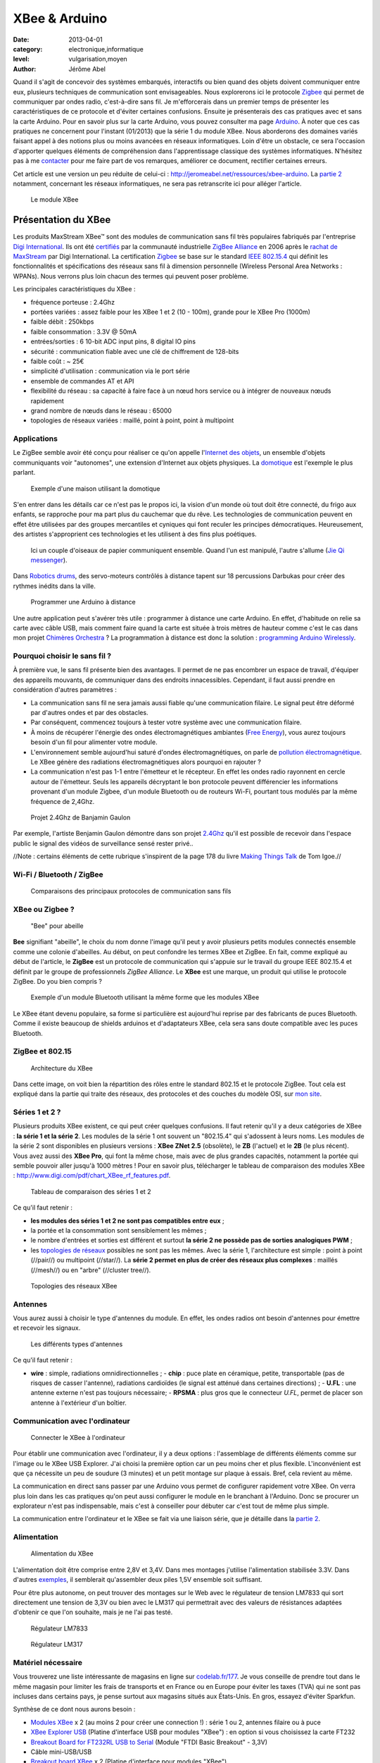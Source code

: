XBee & Arduino
==============

:date: 2013-04-01
:category: electronique,informatique
:level: vulgarisation,moyen
:author: Jérôme Abel


Quand il s'agit de concevoir des systèmes embarqués, interactifs ou bien quand
des objets doivent communiquer entre eux, plusieurs techniques de communication
sont envisageables. Nous explorerons ici le protocole `Zigbee
<http://fr.wikipedia.org/wiki/ZigBee>`_ qui permet de communiquer par ondes
radio, c'est-à-dire sans fil. Je m'efforcerais dans un premier temps de
présenter les caractéristiques de ce protocole et d'éviter certaines
confusions. Ensuite je présenterais des cas pratiques avec et sans la carte
Arduino. Pour en savoir plus sur la carte Arduino, vous pouvez consulter ma
page `Arduino <http://jeromeabel.net/ressources/arduino>`_. À noter que ces cas
pratiques ne concernent pour l'instant (01/2013) que la série 1 du module XBee.
Nous aborderons des domaines variés faisant appel à des notions plus ou moins
avancées en réseaux informatiques. Loin d'être un obstacle, ce sera l'occasion
d'apporter quelques éléments de compréhension dans l'apprentissage classique
des systèmes informatiques. N'hésitez pas à me `contacter
<http://jeromeabel.net/infos/contact>`_ pour me faire part de vos remarques,
améliorer ce document, rectifier certaines erreurs.

Cet article est une version un peu réduite de celui-ci :
http://jeromeabel.net/ressources/xbee-arduino. La `partie 2
<http://jeromeabel.net/ressources/xbee-arduino#toc11>`_ notamment, concernant
les réseaux informatiques, ne sera pas retranscrite ici pour alléger l'article.

.. figure:: xbee/xbee.jpg

  Le module XBee


Présentation du XBee
::::::::::::::::::::

Les produits MaxStream XBee™ sont des modules de communication sans fil très
populaires fabriqués par l'entreprise `Digi International
<http://www.digi.com>`_. Ils ont été `certifiés
<http://www.digi.com/fr/news/pressrelease?prid=368>`_ par la communauté
industrielle `ZigBee Alliance <http://www.zigbee.org>`_ en 2006 après le
`rachat de MaxStream <http://www.digi.com/news/pressrelease?prid=267>`_ par
Digi International. La certification `Zigbee
<http://fr.wikipedia.org/wiki/ZigBee>`_ se base sur le standard `IEEE 802.15.4
<http://fr.wikipedia.org/wiki/802.15.4>`_ qui définit les fonctionnalités et
spécifications des réseaux sans fil à dimension personnelle (Wireless Personal
Area Networks : WPANs). Nous verrons plus loin chacun des termes qui peuvent
poser problème.

Les principales caractéristiques du XBee :

- fréquence porteuse : 2.4Ghz
- portées variées : assez faible pour les XBee 1 et 2 (10 - 100m), grande pour le XBee Pro (1000m)
- faible débit : 250kbps
- faible consommation : 3.3V @ 50mA
- entrées/sorties : 6 10-bit ADC input pins, 8 digital IO pins
- sécurité : communication fiable avec une clé de chiffrement de 128-bits
- faible coût : ~ 25€
- simplicité d'utilisation : communication via le port série
- ensemble de commandes AT et API
- flexibilité du réseau : sa capacité à faire face à un nœud hors service ou à
  intégrer de nouveaux nœuds rapidement
- grand nombre de nœuds dans le réseau : 65000
- topologies de réseaux variées : maillé, point à point, point à multipoint


Applications
------------

Le ZigBee semble avoir été conçu pour réaliser ce qu'on appelle l'`Internet des
objets <http://fr.wikipedia.org/wiki/Internet_des_objets>`_, un ensemble
d'objets communiquants voir "autonomes", une extension d'Internet aux objets
physiques. La `domotique <http://fr.wikipedia.org/wiki/Domotique>`_ est
l'exemple le plus parlant.

.. figure:: xbee/domotique.jpg

  Exemple d'une maison utilisant la domotique

S'en entrer dans les détails car ce n'est pas le propos ici, la vision d'un
monde où tout doit être connecté, du frigo aux enfants, se rapproche pour ma
part plus du cauchemar que du rêve. Les technologies de communication peuvent
en effet être utilisées par des groupes mercantiles et cyniques qui font
reculer les principes démocratiques. Heureusement, des artistes s'approprient
ces technologies et les utilisent à des fins plus poétiques.

.. figure:: xbee/jie-qi.jpg

  Ici un couple d'oiseaux de papier communiquent ensemble. Quand l'un est
  manipulé, l'autre s'allume (`Jie Qi messenger
  <http://technolojie.com/xbee-messenger-doves/>`_).

.. figure:: xbee/robotic-drums.jpg

Dans `Robotics drums <http://www.sweet-tech-studio.com/2010/09/robotic-drums.html>`_,
des servo-moteurs contrôlés à distance tapent sur 18 percussions Darbukas pour
créer des rythmes inédits dans la ville.

.. figure:: xbee/programming-arduino.jpg

  Programmer une Arduino à distance

Une autre application peut s'avérer très utile : programmer à distance une
carte Arduino. En effet, d'habitude on relie sa carte avec câble USB, mais
comment faire quand la carte est située à trois mètres de hauteur comme c'est
le cas dans mon projet `Chimères Orchestra
<http://jeromeabel.net/art/chimeres-orchestra>`_ ? La programmation à distance
est donc la solution : `programming Arduino Wirelessly
<http://www.faludi.com/itp_coursework/meshnetworking/xbee/XBee_program_Arduino_wireless.html>`_.


Pourquoi choisir le sans fil ?
------------------------------

À première vue, le sans fil présente bien des avantages. Il permet de ne pas
encombrer un espace de travail, d'équiper des appareils mouvants, de
communiquer dans des endroits innacessibles. Cependant, il faut aussi prendre
en considération d'autres paramètres :

- La communication sans fil ne sera jamais aussi fiable qu'une communication
  filaire. Le signal peut être déformé par d'autres ondes et par des obstacles.
- Par conséquent, commencez toujours à tester votre système avec une
  communication filaire.
- À moins de récupérer l'énergie des ondes électromagnétiques ambiantes (`Free
  Energy <http://peswiki.com/index.php/PowerPedia:Free_energy>`_), vous aurez
  toujours besoin d'un fil pour alimenter votre module.
- L'environnement semble aujourd'hui saturé d'ondes électromagnétiques, on
  parle de `pollution électromagnétique
  <http://fr.wikipedia.org/wiki/Pollution_%C3%A9lectromagn%C3%A9tique>`_. Le
  XBee génère des radiations électromagnétiques alors pourquoi en rajouter ?
- La communication n'est pas 1-1 entre l'émetteur et le récepteur. En effet les
  ondes radio rayonnent en cercle autour de l'émetteur. Seuls les appareils
  décryptant le bon protocole peuvent différencier les informations provenant
  d'un module Zigbee, d'un module Bluetooth ou de routeurs Wi-Fi, pourtant tous
  modulés par la même fréquence de 2,4Ghz.


.. figure:: xbee/benjamin-gaulon.jpg

  Projet 2.4Ghz de Banjamin Gaulon

Par exemple, l'artiste Benjamin Gaulon démontre dans son projet `2.4Ghz
<http://www.recyclism.com/twopointfour.php>`_ qu'il est possible de recevoir
dans l'espace public le signal des vidéos de surveillance sensé rester privé..

//Note : certains éléments de cette rubrique s'inspirent de la page 178 du
livre `Making Things Talk <http://shop.oreilly.com/product/9780596510510.do>`_
de Tom Igoe.//


Wi-Fi / Bluetooth / ZigBee
--------------------------

.. figure:: xbee/wireless-techniques.jpg

  Comparaisons des principaux protocoles de communication sans fils


XBee ou Zigbee ?
----------------

.. figure:: xbee/abeille.jpg

  "Bee" pour abeille

**Bee** signifiant "abeille", le choix du nom donne l'image qu'il peut y avoir
plusieurs petits modules connectés ensemble comme une colonie d'abeilles. Au
début, on peut confondre les termes XBee et ZigBee. En fait, comme expliqué au
début de l'article, le **ZigBee** est un protocole de communication qui
s'appuie sur le travail du groupe IEEE 802.15.4 et définit par le groupe de
professionnels *ZigBee Alliance*. Le **XBee** est une marque, un produit qui
utilise le protocole ZigBee. Do you bien compris ?

.. figure:: xbee/bluetooth-bee.jpg

  Exemple d'un module Bluetooth utilisant la même forme que les modules XBee

Le XBee étant devenu populaire, sa forme si particulière est aujourd'hui
reprise par des fabricants de puces Bluetooth. Comme il existe beaucoup de
shields arduinos et d'adaptateurs XBee, cela sera sans doute compatible avec
les puces Bluetooth.


ZigBee et 802.15
----------------

.. figure:: xbee/zigbee-architecture.jpg

  Architecture du XBee

Dans cette image, on voit bien la répartition des rôles entre le standard
802.15 et le protocole ZigBee. Tout cela est expliqué dans la partie qui traite
des réseaux, des protocoles et des couches du modèle OSI, sur `mon site
<http://jeromeabel.net/ressources/xbee-arduino#toc11>`_.

Séries 1 et 2 ?
----------------

Plusieurs produits XBee existent, ce qui peut créer quelques confusions. Il
faut retenir qu'il y a deux catégories de XBee : **la série 1 et la série 2**.
Les modules de la série 1 ont souvent un "802.15.4" qui s'adossent à leurs
noms. Les modules de la série 2 sont disponibles en plusieurs versions : **XBee
ZNet 2.5** (obsolète), le **ZB** (l'actuel) et le **2B** (le plus récent). Vous
avez aussi des **XBee Pro**, qui font la même chose, mais avec de plus grandes
capacités, notamment la portée qui semble pouvoir aller jusqu'à 1000 mètres !
Pour en savoir plus, télécharger le tableau de comparaison des modules XBee :
http://www.digi.com/pdf/chart_XBee_rf_features.pdf.

.. figure:: xbee/xbee-series.jpg

  Tableau de comparaison des séries 1 et 2

Ce qu'il faut retenir :

- **les modules des séries 1 et 2 ne sont pas compatibles entre eux** ;
- la portée et la consommation sont sensiblement les mêmes ;
- le nombre
  d'entrées et sorties est différent et surtout **la série 2 ne possède pas de
  sorties analogiques PWM** ;
- les `topologies de réseaux
  <http://fr.wikipedia.org/wiki/Topologie_de_reseau>`_ possibles ne sont pas
  les mêmes. Avec la série 1, l'architecture est simple : point à point
  (//pair//) ou multipoint (//star//). La **série 2 permet en plus de créer des
  réseaux plus complexes** : maillés (//mesh//) ou en "arbre" (//cluster
  tree//).


.. figure:: xbee/zigbee-topologies.jpg

  Topologies des réseaux XBee


Antennes
--------

Vous aurez aussi à choisir le type d'antennes du module. En effet, les ondes radios ont besoin d'antennes pour émettre et recevoir les signaux.

.. figure:: xbee/xbee-antennas.jpg

  Les différents types d'antennes

Ce qu'il faut retenir :

- **wire** : simple, radiations omnidirectionnelles ; - **chip** : puce plate
  en céramique, petite, transportable (pas de risques de casser l'antenne),
  radiations cardioïdes (le signal est atténué dans certaines directions) ; -
  **U.FL** : une antenne externe n'est pas toujours nécessaire; - **RPSMA** :
  plus gros que le connecteur *U.FL*, permet de placer son antenne à
  l'extérieur d'un boîtier.


Communication avec l'ordinateur
-------------------------------

.. figure:: xbee/xbee-explorer.jpg

  Connecter le XBee à l'ordinateur

Pour établir une communication avec l'ordinateur, il y a deux options :
l'assemblage de différents éléments comme sur l'image ou le XBee USB Explorer.
J'ai choisi la première option car un peu moins cher et plus flexible.
L'inconvénient est que ça nécessite un peu de soudure (3 minutes) et un petit
montage sur plaque à essais. Bref, cela revient au même.

La communication en direct sans passer par une Arduino vous permet de
configurer rapidement votre XBee. On verra plus loin dans les cas pratiques
qu'on peut aussi configurer le module en le branchant à l'Arduino. Donc se
procurer un explorateur n'est pas indispensable, mais c'est à conseiller pour
débuter car c'est tout de même plus simple.

La communication entre l'ordinateur et le XBee se fait via une liaison série,
que je détaille dans la `partie 2
<http://jeromeabel.net/ressources/xbee-arduino#toc11>`_.


Alimentation
------------

.. figure:: xbee/xbee-supply-voltage.jpg

  Alimentation du XBee

L'alimentation doit être comprise entre 2,8V et 3,4V. Dans mes montages
j'utilise l'alimentation stabilisée 3.3V. Dans d'autres `exemples
<http://examples.digi.com/sensors/802-15-4-digital-input-with-a-button/2/>`_,
il semblerait qu'assembler deux piles 1,5V ensemble soit suffisant.

Pour être plus autonome, on peut trouver des montages sur le Web avec le
régulateur de tension LM7833 qui sort directement une tension de 3,3V ou bien
avec le LM317 qui permettrait avec des valeurs de résistances adaptées
d'obtenir ce que l'on souhaite, mais je ne l'ai pas testé.

.. figure:: xbee/LM7833.jpg

  Régulateur LM7833

.. figure:: xbee/LM317.jpg

  Régulateur LM317


Matériel nécessaire
-------------------

Vous trouverez une liste intéressante de magasins en ligne sur `codelab.fr/177
<http://codelab.fr/177>`_. Je vous conseille de prendre tout dans le même
magasin pour limiter les frais de transports et en France ou en Europe pour
éviter les taxes (TVA) qui ne sont pas incluses dans certains pays, je pense
surtout aux magasins situés aux États-Unis. En gros, essayez d'éviter Sparkfun.

Synthèse de ce dont nous aurons besoin :

- `Modules XBee <https://www.sparkfun.com/products/11215>`_ x 2 (au moins 2 pour créer une connection !) : série 1 ou 2, antennes filaire ou à puce
- `XBee Explorer USB <https://www.sparkfun.com/products/8687>`_ (Platine d'interface USB pour modules "XBee") : en option si vous choisissez la carte FT232
- `Breakout Board for FT232RL USB to Serial <http://www.sparkfun.com/products/718>`_ (Module "FTDI Basic Breakout" - 3,3V)
- Câble mini-USB/USB
- `Breakout board XBee <https://www.sparkfun.com/products/8276>`_ x 2 (Platine d'interface pour modules "XBee")
- `2mm XBee socket <https://www.sparkfun.com/products/8272>`_ x 2
- `Break away headers <http://www.gotronic.fr/art-connecteur-he14-mh100-4457.htm>`_ x 1
- `Fils prédécoupés de prototypages <http://www.gotronic.fr/art-boite-de-140-ponts-de-connexion-6864.htm>`_ x 1
- Plaques à essais x 2 (solderless boards)
- Potentiomètres 10K
- LEDs x 4 (n'importe lesquelles)
- Bouton poussoir x 1
- Résistances : 10K, 330 Ohms
- `Coupleurs deux piles 1.5V <http://www.gotronic.fr/art-coupleur-2-piles-lr6-em2p-5707.htm>`_  x 2
- `Breadboard Power Supply 5V/3.3V  <http://www.sparkfun.com/products/114>`_ (si besoin)
- `Connecteur embase jack/T pour pile 9V <http://www.gotronic.fr/art-cordon-alimentation-pile-9v-19414.htm>`_
- Pile 9V
- Piles 1.5V x 2
- Cartes Arduino x 2
- `XBee Shield <https://www.sparkfun.com/products/10854>`_ (si besoin)


.. figure:: xbee/xbee-power.jpg

  Exemple de réalisation pour voir comment tout cela s'articule


------


Configuration
:::::::::::::

Une fois le matériel acheté, il ne reste plus qu'à assembler notre premier
montage, à établir une connection avec l'ordinateur et connaître la syntaxe
pour configurer le module XBee.

Montage
-------

.. figure:: xbee/xbee-ftdi.jpg

  Montage XBee et FTDI

Souder l'adaptateur XBee, il permet juste d'avoir des contacteurs avec le bon
espacement pour pouvoir enfoncer le module dans une platine d'essais. Placer la
carte FTDI. Connecter l'ensemble suivant le schéma.


Connaître son matériel
----------------------

Sous Linux et Mac OSX, en ouvrant un Terminal, on peut taper quelques commandes
pour savoir si le module est bien reconnu par votre ordinateur : *dmesg | tail
, lsusb, ls /dev/tty*

.. figure:: xbee/terminal-hardware.jpg

  Commandes utiles

Les réponses du terminal à ces commandes indiquent que l'adaptateur série est
bien connecté à l'ordinateur, vous voyez **FTDI USB Serial Device** ou **FT232
USB-Serial**, son identifiant est **ttyUSB0**.


Terminal
--------

L'idée maintenant est de pouvoir envoyer des commandes au module et de recevoir
ses retours. Pour cela il faut utiliser un programme, appelé Terminal ou plus
précisément `émulateur de terminal
<https://fr.wikipedia.org/wiki/%C3%89mulateur_de_terminal>`_. On l'utilise dans
notre cas pour communiquer en série avec le port ouvert par le contrôleur USB.
Des spécifités existent entre les systèmes d'exploitation que je ne peux
répertorier (pour Windows : programme Putty et Xctu à télécharger).

Trois possibilités :

- dans le logiciel Arduino, il y a **un moniteur série**

- sur Linux, installer le logiciel screen pour avoir un utilitaire ultra simple
  : sudo apt-get install screen. Et ensuite, vous avez accès au port série avec
  la commande : **screen /dev/ttyUSB0 9600**. Le logiciel screen se connecte au
  port série de notre adaptateur FTDI. Si vous avez lu la partie concernant la
  communication en série, vous ne serez pas surpris de voir le chiffre 9600. En
  effet, comme il s'agit d'une communication asynchrone, il faut se mettre
  d'accord sur le débit en binaire (bits/seconde). Commandes utiles de screen :
  Ctl-A ? : help et Ctl-A \ : quit (en tapant "y" pour "yes")

- Une autre solution, sans doute la meilleure, car très agréable à utiliser et
  multi-plateforme : télécharger le programme de Tom Igoe
    - **xbeeSerialTerminal** : http://www.itp.nyu.edu/physcomp/uploads/xbeeSerialTerminal.zip
    - ce programme est écrit avec le logiciel `Processing
      <http://processing.org/download/>`_ (à télécharger aussi si vous ne
      l'avez pas). Ouvrez-le avec et lancer-le, ou mieux, exportez-le en une
      application java pour un confort d'utilisation optimale.
    - il permet de visualiser les commandes et les retours les uns à la suite
      des autres, contrairement au logiciel screen qui n'utilise qu'une seule
      ligne pour l'envoi et la réception, ce qui est une source de confusion.
    - faire attention, le programme ouvre par défaut le premier port série
      ouvert. Donc si deux modules séries sont connectés (une Arduino en est
      un), seul un, que l'on ne peut pas choisir (sauf en modifiant le
      programme de Tom Igoe) est accessible.


.. figure:: xbee/terminal-tom-igoe.jpg

  Exemple de communication avec le programme de Tom Igoe.

Modes
-----

Le XBee possède trois modes : **TRANSPARENT**, **COMMAND** et **API**. Le mode
TRANSPARENT est le mode par défaut à la mise en marche du module, celui qui
reçoit et envoie les données. Le mode COMMAND permet de configurer le module,
ses entrées, ses sorties, son adresse, l'adresse de destination de ses
messages, etc.

Le mode API est un peu plus compliqué et pour dire vrai, je n'ai pas encore pu
l'expérimenter avec succès. Une `API
<http://fr.wikipedia.org/wiki/Interface_de_programmation>`_ (//Application
programming interface//) est un terme bien connu en informatique. Il désigne
une interface fournie par un programme informatique, c'est-à-dire un ensemble
de fonctions qui facilitent la programmation d'un côté et qui de l'autre
communique en langage binaire pour le XBee, sous forme de paquets. Je crois
comprendre que ce mode devient utile quand il s'agit de construire des messages
au format XBee à partir d'un ordinateur ou d'un microcontrôleur comme Arduino.
Le mode API n'est possible qu'avec une connection locale en série et filaire
avec l'ordinateur ou la Arduino, pas entre modules XBee.

Commandes AT
------------

**MODE COMMAND**

Ouvrez le terminal choisi. Avant tout, il faut dire au XBee que l'on veut
quitter le mode TRANSPARENT pour entrer dans le mode COMMAND. Pour cela il faut
prendre le coup de main, suivez bien ces instructions à la lettre :

- Taper **+++** et attendre 1 seconde sans appuyer sur aucune autres touches,
  le message **OK** devrait alors s'afficher comme sur l'image du terminal
  juste en haut. Par ce OK, le XBee nous signale qu'il passe en mode COMMAND et
  qu'il est prêt à recevoir les messages de configuration.

- Si vous attendez
  plus de 10 secondes sans appuyer sur une touche, le XBee revient en mode
  TRANSPARENT. Vous devez alors retaper **+++** pour revenir en mode COMMAND.


**COMMAND AT**

Dans les télécommunications, l'ensemble de commandes Hayes est un langage de
commandes spécifiques développé pour le modem Hayes SmartModem 300 en 1981. Les
commandes sont une série de mots courts qui permettent de contrôler le modem
avec un langage simple : composer un numéro de téléphone, connaître l'état de
la ligne, régler le volume sonore, etc. Ce jeu de commandes s'est ensuite
retrouvé dans tous les modems produits (sources :
http://fr.wikipedia.org/wiki/Commandes_Hayes,
http://en.wikipedia.org/wiki/Hayes_command_set).

Pour avoir un aperçu rapide des commandes disponibles pour le XBee, télécharger
le `guide de référence des commandes AT de Sparkfun
<http://www.sparkfun.com/datasheets/Cellular%20Modules/AT_Commands_Reference_Guide_r0.pdf>`_.


**TEST**

La syntaxe est simple, il faut taper **AT**, puis le nom de la commande, les options si besoin et appuyer sur la touche <Entrée>. Essayez donc ces commandes pour faire vos premiers tests :

- +++ (attendre OK)
- > OK
- ATMY1234 <Enter>
- > OK
- ATMY <Enter>
- > 1234


Vous avez défini ici l'adresse du module à 1234 (ATMY 1234) puis demander quelle était votre adresse (ATMY).


Adressage
---------

.. figure:: xbee/xbee-adressing.jpg

  Les différents types d'adresses

Pour tout XBee, il faut impérativement définir l'adresse du réseau **ATID**,
son adresse personnelle **ATMY** et si besoin, l'adresse de destination des
paquets **ATDL**.


Entrées / sorties
-----------------

.. figure:: xbee/xbee-IO-pins.jpg

  Entrées et sorties

Le XBee series 1 possède un certain nombre d'entrées et sorties. Les sorties
analogiques sont PWM0 et PWM1. Les entrées et sorties numériques sont DIO1,
DIO2, DIO3, DIO4, DIO5, DIO6, DIO7 ("DIO" pour Digital Input Output). Les
entrées analogiques sont : AD1, AD2, AD3, AD4, AD5 ("AD" pour Analog Digital,
l'échantillonnage des tensions analogiques converties en numérique). Pour
trouver la bonne commande AT, on peut se référer au pages 12, 31, 39 et 43 du
`manuel (.pdf) <http://ftp1.digi.com/support/documentation/90000982_B.pdf>`_ ou
à l'image ci-dessous.


.. figure:: xbee/xbee-IO-configurations.jpg

  Configuration des entrées et sorties

Par exemple, si l'on veut configurer le XBee pour qu'il capte un bouton
poussoir sur l'entrée numérique 1, il faudrait écrire **ATD1 3**. D1 pour pin19
(DIO1, AD1) et 3 pour Digital Input.

.. figure:: xbee/xbee-linepassing.jpg

  Explications concernant le *line passing*

Il faut savoir que les entrées fonctionnent par paire, c'est la notion de
"**line passing**". L'entrée 0 du XBee#2 correspond à la sortie 0 du XBee#1.
Comme il y a deux sorties 0 (PWM0, DIO0), alors si on veut avoir deux sorties
différentes il faut choisir une autre sortie DIO1 pour l'autre LED.


Mode API
--------

En mode API, on peut reconstituer la trame ZigBee pour communiquer directement en binaire avec le module.

.. figure:: xbee/zigbee-trame.jpg

  Trame ZigBee

Voilà, ce que ça pourrait donner en langage Arduino, pris sur http://www.faludi.com/classes/sociableobjects/code/XBee_Analog_Duplex_Sender.pde.

.. figure:: xbee/api-mode-arduino.jpg

  Mode Api et Arduino

Une autre solution, au lieu de reconstituer la trame, utiliser une bibliothèque spéciale :

- http://code.google.com/p/xbee-api/wiki/WhyApiMode
- http://www.instructables.com/id/Configuring-XBees-for-API-Mode/
- http://rubenlaguna.com/wp/2009/03/12/example-of-xbee-api-frames/


D'autres infos :

- http://domotique.benchi.fr/domotique/definition-des-trames-du-reseau-zigbee/
- http://domotique.benchi.fr/domotique/zigbee-oem-rf-modules-trame-complete/


------

Montages
::::::::

XBee > XBee
-----------

.. figure:: xbee/type-xbee-xbee.jpg

  Montage en direct

On peut faire un montage très simple, le montage direct entre deux modules
XBee. On met deux capteurs sur le XBee#2, un bouton poussoir et un
potentiomètre et deux actionneurs sur le XBee#1, deux LEDs. Le bouton allume et
éteint une LED en on/off (//digital//), le potentiomètre allume et éteint
l'autre LED de façon progressive (en PWM).

**XBee#2 : émetteur (INPUT)**

.. figure:: xbee/xbee-direct-send.jpg

  Montage émetteur

**XBee#1 : receveur (OUTPUT)**

.. figure:: xbee/xbee-direct-receive.jpg

  Montage récepteur

**Configuration**

+------------+------------+-----------+------------------------------------------------------------------------+
| COMMAND    | INPUT      | OUTPUT    | DESCRIPTION                                                            |
+============+============+===========+========================================================================+
| +++        |            |           | Entrer dans le mode COMMAND                                            |
+------------+------------+-----------+------------------------------------------------------------------------+
| ATRE       |            |           | Restaure les paramètres par défaut                                     |
+------------+------------+-----------+------------------------------------------------------------------------+
| ATID       | 1111       | 1111      | Adresse du réseau                                                      |
+------------+------------+-----------+------------------------------------------------------------------------+
| ATMY       | 1          | 0         | Adresse du module dans le réseau                                       |
+------------+------------+-----------+------------------------------------------------------------------------+
| ATDL       | 0          | 1         | Adresse du destinataire dans le réseau                                 |
+------------+------------+-----------+------------------------------------------------------------------------+
| ATIR       | 14         |           | Taux d'échantillonnage 20ms (14 en hexadecimal) (p.43 du manuel)       |
+------------+------------+-----------+------------------------------------------------------------------------+
| ATIT       | 5          |           | Nombre d'échantillons à effectuer avant l'envoi des données            |
+------------+------------+-----------+------------------------------------------------------------------------+
| ATIU       | 1          |           | I/O output enabled : autoriser émission des I/O sans passer par l'UART |
+------------+------------+-----------+------------------------------------------------------------------------+
| ATIA       |            | 1         | I/O input from address 1                                               |
+------------+------------+-----------+------------------------------------------------------------------------+
| ATD0       | 2          |           | POTENTIOMETRE : D0 pour pin20 (DIO0, AD0) et 2 pour ADC (p.12, p.39)   |
+------------+------------+-----------+------------------------------------------------------------------------+
| ATP0       |            | 2         | LED : P0 pour PWM 0 et 2 pour PWM mode (p.31)                          |
+------------+------------+-----------+------------------------------------------------------------------------+
| ATD1       | 3          |           | BOUTON : D1 pour pin19 (DIO1, AD1) et 3 pour Digital Input             |
+------------+------------+-----------+------------------------------------------------------------------------+
| ATD1       |            | 4         | LED : D1 pour pin19 (DIO1, AD1) et 4 pour Digital Out Low Support      |
+------------+------------+-----------+------------------------------------------------------------------------+
| ATWR       |            |           | Écrit la nouvelle configuration dans la mémoire flash du module        |
+------------+------------+-----------+------------------------------------------------------------------------+
| ATCN       |            |           | Sort du mode configuration                                             |
+------------+------------+-----------+------------------------------------------------------------------------+



XBee > XBee/ordinateur
----------------------

.. figure:: xbee/type-xbee-xbee-computer.jpg

  Communication XBee vers un ordinateur

Avec le même montage, on peut visualiser dans le terminal, les informations
reçues par le XBee#1 avec le convertisseur relié à l'ordinateur. Ces
informations ne sont cependant pas tout à fait compréhensibles dans le
terminal, on ne voit pas de chiffres par exemple car il s'agit de paquet
ZigBee.

XBee/Arduino > XBee/ordinateur
------------------------------

.. figure:: xbee/type-arduino-computer.jpg

  Communication entre l'Arduino et l'ordinateur

L'Arduino capte un bouton poussoir et envoie un message tout ou rien au XBee#1
pour allumer la LED. Cette fois, on peut voir dans le terminal les informations
de façon compréhénsible.

**Montage émetteur**

.. figure:: xbee/xbee-arduino-send-bb.jpg

  Montage émetteur

**Code émetteur**

- Téléchargement : http://jeromeabel.net/files/ressources/xbee-arduino/code/arduino_xbee_bouton/arduino_xbee_bouton.ino.
- Simplification du code de Robert Faludi : http://www.faludi.com/classes/sociableobjects/code/XBee_Analog_Duplex_Sender.pde.


.. figure:: xbee/code-emetteur.jpg

  Code émetteur

Le code n'a rien de compliqué. Tout d'abord on configure le module XBee
connecté avec RX et TX comme indiqué ci-dessus. On écrit "+++" en communication
série, on attend la réponse du XBee avec le caractère '\r' qui marque la fin
d'une ligne et ensuite on écrit seulement cinq commandes pour configurer
uniquement l'adressage du module comme vu dans la partie précédente. On
récupère ensuite les informations numérique de l'entrée numérique de l'Arduino
et on envoie le chiffre reçu en série, donc au module XBee.


XBee/Arduino > XBee/Arduino
---------------------------

.. figure:: xbee/type-arduino-arduino.jpg

  Communication Arduino vers Arduino

L'émetteur est le même que précédemment, une Arduino avec un bouton poussoir et le XBee#2.

**Montage récepteur**

.. figure:: xbee/xbee-arduino-receive-bb.jpg

  Montage récepteur

**Code récepteur**

- Téléchargement : http://jeromeabel.net/files/ressources/xbee-arduino/code/arduino_XBee_led/arduino_XBee_led.ino.
- Simplification du code de Robert Faludi http://www.faludi.com/classes/sociableobjects/code/XBee_Analog_Duplex_Sender.pde.


.. figure:: xbee/code-recepteur-1.jpg

  Code récepteur

On configure tout d'abord le module XBee#1 pour qu'il reçoive les données de l'autre XBee.

.. figure:: xbee/code-recepteur-2.jpg

 Code récepteur (suite)

Et on récupère les données du port Série. Ce bout de code est un peu plus
compliqué. **Pour l'instant il ne permet de recevoir qu'une donnée à la fois**.

**Limites**

En pratique, on voudrait avoir la possibilité d'envoyer plusieurs données
différentes provenant de plusieurs capteurs et d'actionner plusieurs sorties.
Les méthodes présentées ici ne le font pas. Pour cela, deux options semblent
envisageable : construire des messages série plus compliqués avec un
identifiant (comme `ici
<http://kiilo.org/tiki/tiki-index.php?page=Arduino-PureData-MessageSystem>`_)
ou bien utiliser l'API XBee pour Arduino.


------

Ressources
::::::::::

Livres
------

- `Building Wireless Sensor Networks
  <http://shop.oreilly.com/product/9780596807740.do>`_, de Robert Faludi. Cet
  ouvrage se consacre uniquement au XBee de la série 2 pour la mise en place de
  réseaux maillés.
- `Making Things Talk <http://shop.oreilly.com/product/9780596510510.do>`_, de Tom Igoe. Le livre
  présente les communications Ethernet, infra-rouge, radio, XBee, GPS.
  Attention, le XBee utilisé est de la série 1 et un seul montage XBee est
  disponible, ce qui est décevant. Il faut plutôt choisir ce livre pour le
  support d'informations concernant l'ensemble des techniques de communication.


Manuels et références
---------------------

- Le manuel du XBee 802.15.4 (Series 1) : http://ftp1.digi.com/support/documentation/90000982_B.pdf
- Series 1 : http://www.sparkfun.com/datasheets/Wireless/Zigbee/xbee-Datasheet.pdf
- XBee Znet 2.5 (old Series 2) : http://www.sparkfun.com/datasheets/Wireless/Zigbee/xbee-2.5-Manual.pdf
- ZB (current Series 2) : http://ftp1.digi.com/support/documentation/90000976_G.pdf
- Guide de référence des commandes AT : http://www.sparkfun.com/datasheets/Cellular%20Modules/AT_Commands_Reference_Guide_r0.pdf
- Comparaisons des modules : http://www.digi.com/pdf/chart_XBee_rf_features.pdf


Téléchargements
---------------

- XBee Serial Terminal (processing) : http://www.itp.nyu.edu/physcomp/uploads/XBeeSerialTerminal.zip
- Code Arduino : http://www.faludi.com/classes/sociableobjects/code/XBee_Analog_Duplex_Sender.pde
- Codes Arduino de mes exemples : http://jeromeabel.net/files/ressources/xbee-arduino/code/
- Schémas électroniques - Fritzing : http://fritzing.org/
- Schémas électroniques - Eagle : http://www.cadsoftusa.com/download-eagle/?language=en


Sites
-----

- Magasins d'électronique : http://codelab.fr/177
- Quelques astuces pour bien choisir le XBee : `XBee buying guide <https://www.sparkfun.com/pages/XBee_guide>`_
- http://www.faludi.com/projects/common-xbee-mistakes/
- http://www.faludi.com/bwsn/xbee-level-shifting/
- http://wiki.labomedia.org/index.php/XBee
- http://www.kobakant.at/DIY/?p=1215
- http://bildr.org/2011/04/arduino-xbee-wireless/
- http://itp.nyu.edu/physcomp/Tutorials/XBeeBasics
- http://examples.digi.com/
- http://www.csquad.org/tag/xbee/
- http://iris.appert44.org/~plegal/index.php/ZigBee-doc-travail
- http://www.pobot.org/-Reseaux-ZigBee-.html
- http://veille-techno.blogs.ec-nantes.fr/index.php/2012/01/06/wi-fi-bluetooth-zigbee-et-la-domotique/
- http://fisherinnovation.com/simple-xbee-communication-with-arduino/
- http://www.instructables.com/id/Configuring-XBees-for-API-Mode/
- http://www.cooking-hacks.com/index.php/documentation/tutorials/arduino-xbee-shield
- http://www.johnhenryshammer.com/WOW2/mainPage.php
- http://djynet.net/?p=96
- http://www.ucopia.com/uploads/newsletters/01/part3.htm
- http://homewireless.org/wp/2010/05/antennas-part-1/
- http://john.crouchley.com/blog/archives/750
- http://domotique.benchi.fr/domotique/zigbee-2/


En savoir plus sur les réseaux :

- `Liaisons série et parallèle <http://www.courstechinfo.be/Techno/LiaisonsSP.htm>`_
- `Bauds et bps <http://www.journaldunet.com/developpeur/ressource/howtos/Serial-HOWTO-12.shtml#ss12.2>`_
- `Transport de l'Information <http://sitelec.org/cours/abati/domo/transport.htm>`_
- Notion de `valence <http://fr.wikipedia.org/wiki/Valence_%28r%C3%A9seau%29>`_.
- http://www.siteduzero.com/informatique/tutoriels/les-reseaux-de-zero
- http://sebsauvage.net/comprendre/tcpip/
- http://www.software-engineer-training.com/higher-layer-network-protocols/transmission-control-protocol-tcp/
- http://www.zeitoun.net/articles/les_protocoles_reseaux/start

